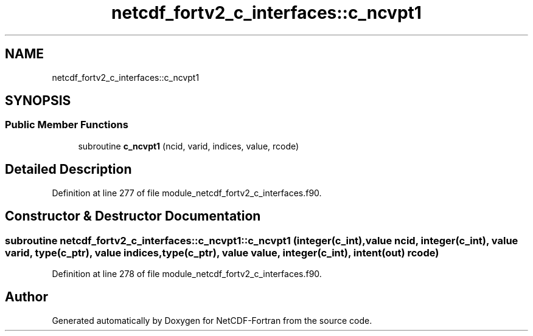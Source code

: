 .TH "netcdf_fortv2_c_interfaces::c_ncvpt1" 3 "Wed Jan 17 2018" "Version 4.5.0-development" "NetCDF-Fortran" \" -*- nroff -*-
.ad l
.nh
.SH NAME
netcdf_fortv2_c_interfaces::c_ncvpt1
.SH SYNOPSIS
.br
.PP
.SS "Public Member Functions"

.in +1c
.ti -1c
.RI "subroutine \fBc_ncvpt1\fP (ncid, varid, indices, value, rcode)"
.br
.in -1c
.SH "Detailed Description"
.PP 
Definition at line 277 of file module_netcdf_fortv2_c_interfaces\&.f90\&.
.SH "Constructor & Destructor Documentation"
.PP 
.SS "subroutine netcdf_fortv2_c_interfaces::c_ncvpt1::c_ncvpt1 (integer(c_int), value ncid, integer(c_int), value varid, type(c_ptr), value indices, type(c_ptr), value value, integer(c_int), intent(out) rcode)"

.PP
Definition at line 278 of file module_netcdf_fortv2_c_interfaces\&.f90\&.

.SH "Author"
.PP 
Generated automatically by Doxygen for NetCDF-Fortran from the source code\&.
